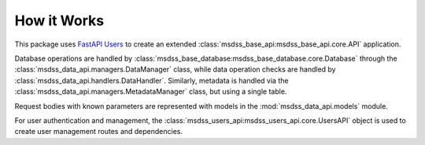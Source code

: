 How it Works
============

This package uses `FastAPI Users <https://fastapi-users.github.io/fastapi-users/>`_ to create an extended :class:`msdss_base_api:msdss_base_api.core.API` application.

Database operations are handled by :class:`msdss_base_database:msdss_base_database.core.Database` through the :class:`msdss_data_api.managers.DataManager` class, while data operation checks are handled by :class:`msdss_data_api.handlers.DataHandler`. Similarly, metadata is handled via the :class:`msdss_data_api.managers.MetadataManager` class, but using a single table.

Request bodies with known parameters are represented with models in the :mod:`msdss_data_api.models` module.

For user authentication and management, the :class:`msdss_users_api:msdss_users_api.core.UsersAPI` object is used to create user management routes and dependencies.

.. digraph:: methods

   compound=true;
   rankdir=TB;
   graph [pad="0.75", nodesep="0.25", ranksep="1"];

   baseapi[label="msdss-base-api" URL="https://rrwen.github.io/msdss-base-api/" style=filled];
   basedb[label="msdss-base-database" URL="https://rrwen.github.io/msdss-base-database/" style=filled];
   usersapi[label="msdss-users-api" URL="https://rrwen.github.io/msdss-users-api/" style=filled];

   datacreatemodel[label="DataCreate" shape=rect];
   metadataupdatemodel[label="MetadataUpdate" shape=rect];

   datamanager[label="DataManager" shape=rect];
   datahandler[label="DataHandler" shape=rect];
   metadatamanager[label="MetadataManager" shape=rect];

   metadatafunc[label="create_metadata_manager_func" shape=rect style=rounded];
   datamanagerfunc[label="create_data_manager_func" shape=rect style=rounded];
   getdatarouter[label="get_data_router" shape=rect style=rounded];

   subgraph cluster0 {
      label=< <B>msdss_data_api.core.DataAPI</B> >;
      style=rounded;

      subgraph cluster1 {
         label=< <B>msdss_data_api.models</B> >;
         datacreatemodel;
         metadataupdatemodel;
      }
      metadataupdatemodel -> getdatarouter[lhead=cluster1 ltail=cluster1];

      subgraph cluster2 {
         label=< <B>msdss_data_api.managers</B> >;
         datamanager;
         metadatamanager;
      }
      datamanager -> getdatarouter[lhead=cluster2 ltail=cluster2];
      datahandler -> datamanager[lhead=cluster2 ltail=cluster2];
      basedb -> {datahandler;metadatamanager}[lhead=cluster2 ltail=cluster2];

      subgraph cluster3 {
         label=< <B>msdss_data_api.tools</B> >;
         datamanagerfunc;
         metadatafunc;
      }
      datamanagerfunc -> getdatarouter[lhead=cluster3 ltail=cluster3];

      {usersapi;getdatarouter} -> baseapi; 
   }
